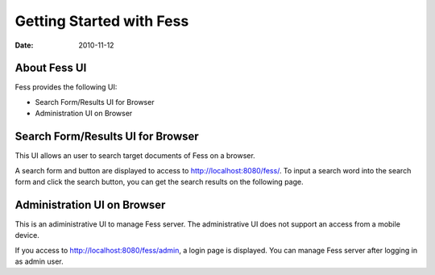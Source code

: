 =========================
Getting Started with Fess
=========================

:Date:   2010-11-12

About Fess UI
=============

Fess provides the following UI:

-  Search Form/Results UI for Browser

-  Administration UI on Browser

Search Form/Results UI for Browser
==================================

This UI allows an user to search target documents of Fess on a browser.

A search form and button are displayed to access to
http://localhost:8080/fess/. To input a search word into the search form
and click the search button, you can get the search results on the
following page.

|Display the search result on a browser|

Administration UI on Browser
============================

This is an adiministrative UI to manage Fess server. The administrative
UI does not support an access from a mobile device.

If you access to http://localhost:8080/fess/admin, a login page is
displayed. You can manage Fess server after logging in as admin user.

.. |Display the search result on a browser| image:: ./images/en/fess_search_result.png
